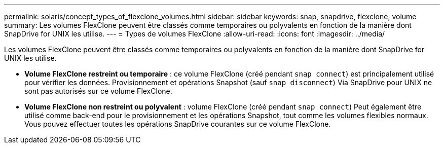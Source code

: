 ---
permalink: solaris/concept_types_of_flexclone_volumes.html 
sidebar: sidebar 
keywords: snap, snapdrive, flexclone, volume 
summary: Les volumes FlexClone peuvent être classés comme temporaires ou polyvalents en fonction de la manière dont SnapDrive for UNIX les utilise. 
---
= Types de volumes FlexClone
:allow-uri-read: 
:icons: font
:imagesdir: ../media/


[role="lead"]
Les volumes FlexClone peuvent être classés comme temporaires ou polyvalents en fonction de la manière dont SnapDrive for UNIX les utilise.

* *Volume FlexClone restreint ou temporaire* : ce volume FlexClone (créé pendant `snap connect`) est principalement utilisé pour vérifier les données. Provisionnement et opérations Snapshot (sauf `snap disconnect`) Via SnapDrive pour UNIX ne sont pas autorisés sur ce volume FlexClone.
* *Volume FlexClone non restreint ou polyvalent* : volume FlexClone (créé pendant `snap connect`) Peut également être utilisé comme back-end pour le provisionnement et les opérations Snapshot, tout comme les volumes flexibles normaux. Vous pouvez effectuer toutes les opérations SnapDrive courantes sur ce volume FlexClone.

